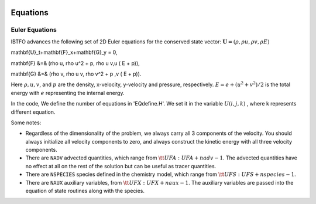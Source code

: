 
 .. role:: cpp(code)
    :language: c++

 .. role:: f(code)
    :language: fortran

 
.. _Equations:



Equations
=========

Euler Equations
-------------------

IBTFO advances the following set of 2D Euler equations for the conserved state vector: :math:`\mathbf{U} = (\rho, \rho u, \rho v,\rho E)`

.. math::

\mathbf{U}_t+\mathbf{F}_x+\mathbf{G}_y = 0,

\mathbf{F} &=& (\rho u, \rho u^2 + p, \rho u v,u ( E + p)),

\mathbf{G} &=& (\rho v, \rho u v, \rho v^2 + p ,v ( E + p)).
  


Here :math:`\rho, u, v`, and :math:`p` are the density, x-velocity, y-velocity and pressure, respectively. 
:math:`E = e + (u^2+v^2) / 2` is the total energy with :math:`e` representing the internal energy.

In the code, We define the number of equations in 'EQdefine.H'. We set it in the variable :math:`U(i,j,k)` , where k represents different equation.


Some notes:

* Regardless of the dimensionality of the problem, we always carry
  all 3 components of the velocity. You should always initialize all velocity components to zero, and
  always construct the kinetic energy with all three velocity components.

* There are ``NADV`` advected quantities, which range from :math:`{\tt
  UFA: UFA+nadv-1}`.  The advected quantities have no effect at all on
  the rest of the solution but can be useful as tracer quantities.

* There are ``NSPECIES`` species defined in the chemistry model, which range from :math:`{\tt UFS: UFS+nspecies-1}`.

* There are ``NAUX`` auxiliary variables, from :math:`{\tt UFX:UFX+naux-1}`. The auxiliary variables are passed into the equation
  of state routines along with the species.





